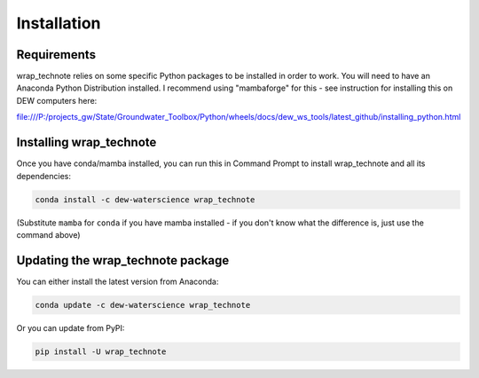 ############
Installation
############

Requirements
============

wrap_technote relies on some specific Python packages to be installed in order to
work. You will need to have an Anaconda Python Distribution installed. I recommend
using "mambaforge" for this - see instruction for installing this on DEW computers
here:

file:///P:/projects_gw/State/Groundwater_Toolbox/Python/wheels/docs/dew_ws_tools/latest_github/installing_python.html

Installing wrap_technote
========================

Once you have conda/mamba installed, you can run this in Command Prompt to install
wrap_technote and all its dependencies:

.. code-block:: none

    conda install -c dew-waterscience wrap_technote

(Substitute ``mamba`` for ``conda`` if you have mamba installed - if you don't know
what the difference is, just use the command above)

Updating the wrap_technote package
==================================

You can either install the latest version from Anaconda:

.. code-block:: none

    conda update -c dew-waterscience wrap_technote

Or you can update from PyPI:

.. code-block:: none

    pip install -U wrap_technote


